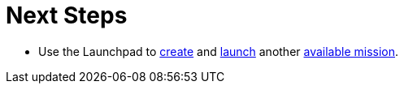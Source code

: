 = Next Steps

* Use the Launchpad to xref:launchpad-create-mission[create] and xref:launchpad-launch-mission[launch] another xref:available-missions[available mission].
